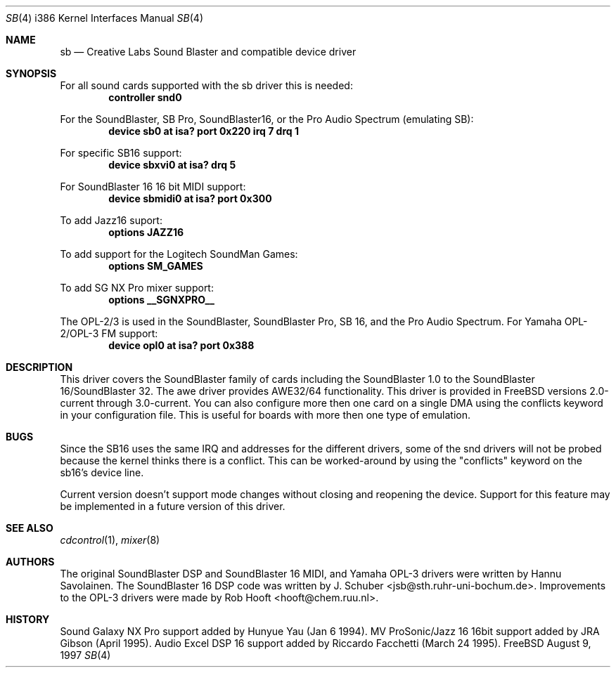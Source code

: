 .\" Man page for the SoundBlaster driver
.\"
.\" Copyright (c) 1997, Alex Zepeda.
.\"
.\" This documentation is public domain, and is provided without warranty.
.\" Alex Zepeda, the "author" of this page is not responsible for any
.\" consequences of any sort of manipulation of this document.
.\"
.\" SoundBlaster and any phrases including it's name are copyright
.\" Creative Labs, not me.
.\"
.\" alex!@bigfoot.com
.\" $FreeBSD$
.\"
.Dd August 9, 1997
.Dt SB 4 i386
.Os FreeBSD
.Sh NAME
.Nm sb
.Nd Creative Labs Sound Blaster and compatible device driver
.Sh SYNOPSIS
For all sound cards supported with the sb driver this is needed:
.Cd controller snd0
.Pp
For the SoundBlaster, SB Pro, SoundBlaster16, or the Pro Audio Spectrum
(emulating SB):
.Cd "device sb0 at isa? port 0x220 irq 7 drq 1"
.Pp
For specific SB16 support:
.Cd "device sbxvi0 at isa? drq 5"
.Pp
For SoundBlaster 16 16 bit MIDI support:
.Cd "device sbmidi0 at isa? port 0x300"
.Pp
To add Jazz16 suport:
.Cd "options JAZZ16"
.Pp
To add support for the Logitech SoundMan Games:
.Cd "options SM_GAMES"
.Pp
To add SG NX Pro mixer support:
.Cd "options __SGNXPRO__"
.Pp
The OPL-2/3 is used in the SoundBlaster, SoundBlaster Pro, SB 16, and the
Pro Audio Spectrum.
For Yamaha OPL-2/OPL-3 FM support:
.Cd "device opl0  at isa? port 0x388"
.Sh DESCRIPTION
This driver covers the SoundBlaster family of cards including the
SoundBlaster 1.0 to the SoundBlaster 16/SoundBlaster 32.  The awe driver
provides AWE32/64 functionality.  This driver is provided in
.Fx
versions 2.0-current through 3.0-current.  You can also configure more
then one card on a single DMA using the conflicts keyword in your
configuration file.  This is useful for boards with more then one type of
emulation.
.Sh BUGS
Since the SB16 uses the same IRQ and addresses for
the different drivers, some of the snd drivers will not be probed because
the kernel thinks there is a conflict.  This can be worked-around by
using the "conflicts" keyword on the sb16's device line.
.Pp
Current version doesn't support mode changes without closing and reopening
the device.
Support for this feature may be implemented in a future
version of this driver.
.Sh SEE ALSO
.Xr cdcontrol 1 ,
.Xr mixer 8
.Sh AUTHORS
.An -nosplit
The original SoundBlaster DSP and SoundBlaster 16 MIDI, and Yamaha OPL-3
drivers were written by
.An Hannu Savolainen .
The SoundBlaster 16 DSP code was written by
.An J. Schuber Aq jsb@sth.ruhr-uni-bochum.de .
Improvements to the OPL-3 drivers were made by
.An Rob Hooft Aq hooft@chem.ruu.nl .
.Sh HISTORY
Sound Galaxy NX Pro support added by Hunyue Yau (Jan 6 1994).  MV
ProSonic/Jazz 16 16bit support added by JRA Gibson (April 1995).  Audio
Excel DSP 16 support added by Riccardo Facchetti (March 24 1995).
